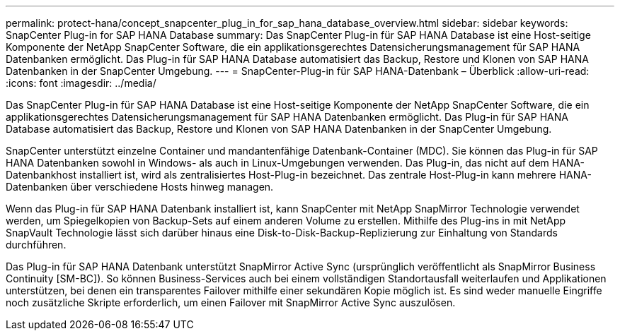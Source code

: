 ---
permalink: protect-hana/concept_snapcenter_plug_in_for_sap_hana_database_overview.html 
sidebar: sidebar 
keywords: SnapCenter Plug-in for SAP HANA Database 
summary: Das SnapCenter Plug-in für SAP HANA Database ist eine Host-seitige Komponente der NetApp SnapCenter Software, die ein applikationsgerechtes Datensicherungsmanagement für SAP HANA Datenbanken ermöglicht. Das Plug-in für SAP HANA Database automatisiert das Backup, Restore und Klonen von SAP HANA Datenbanken in der SnapCenter Umgebung. 
---
= SnapCenter-Plug-in für SAP HANA-Datenbank – Überblick
:allow-uri-read: 
:icons: font
:imagesdir: ../media/


[role="lead"]
Das SnapCenter Plug-in für SAP HANA Database ist eine Host-seitige Komponente der NetApp SnapCenter Software, die ein applikationsgerechtes Datensicherungsmanagement für SAP HANA Datenbanken ermöglicht. Das Plug-in für SAP HANA Database automatisiert das Backup, Restore und Klonen von SAP HANA Datenbanken in der SnapCenter Umgebung.

SnapCenter unterstützt einzelne Container und mandantenfähige Datenbank-Container (MDC). Sie können das Plug-in für SAP HANA Datenbanken sowohl in Windows- als auch in Linux-Umgebungen verwenden. Das Plug-in, das nicht auf dem HANA-Datenbankhost installiert ist, wird als zentralisiertes Host-Plug-in bezeichnet. Das zentrale Host-Plug-in kann mehrere HANA-Datenbanken über verschiedene Hosts hinweg managen.

Wenn das Plug-in für SAP HANA Datenbank installiert ist, kann SnapCenter mit NetApp SnapMirror Technologie verwendet werden, um Spiegelkopien von Backup-Sets auf einem anderen Volume zu erstellen. Mithilfe des Plug-ins in mit NetApp SnapVault Technologie lässt sich darüber hinaus eine Disk-to-Disk-Backup-Replizierung zur Einhaltung von Standards durchführen.

Das Plug-in für SAP HANA Datenbank unterstützt SnapMirror Active Sync (ursprünglich veröffentlicht als SnapMirror Business Continuity [SM-BC]). So können Business-Services auch bei einem vollständigen Standortausfall weiterlaufen und Applikationen unterstützen, bei denen ein transparentes Failover mithilfe einer sekundären Kopie möglich ist. Es sind weder manuelle Eingriffe noch zusätzliche Skripte erforderlich, um einen Failover mit SnapMirror Active Sync auszulösen.

